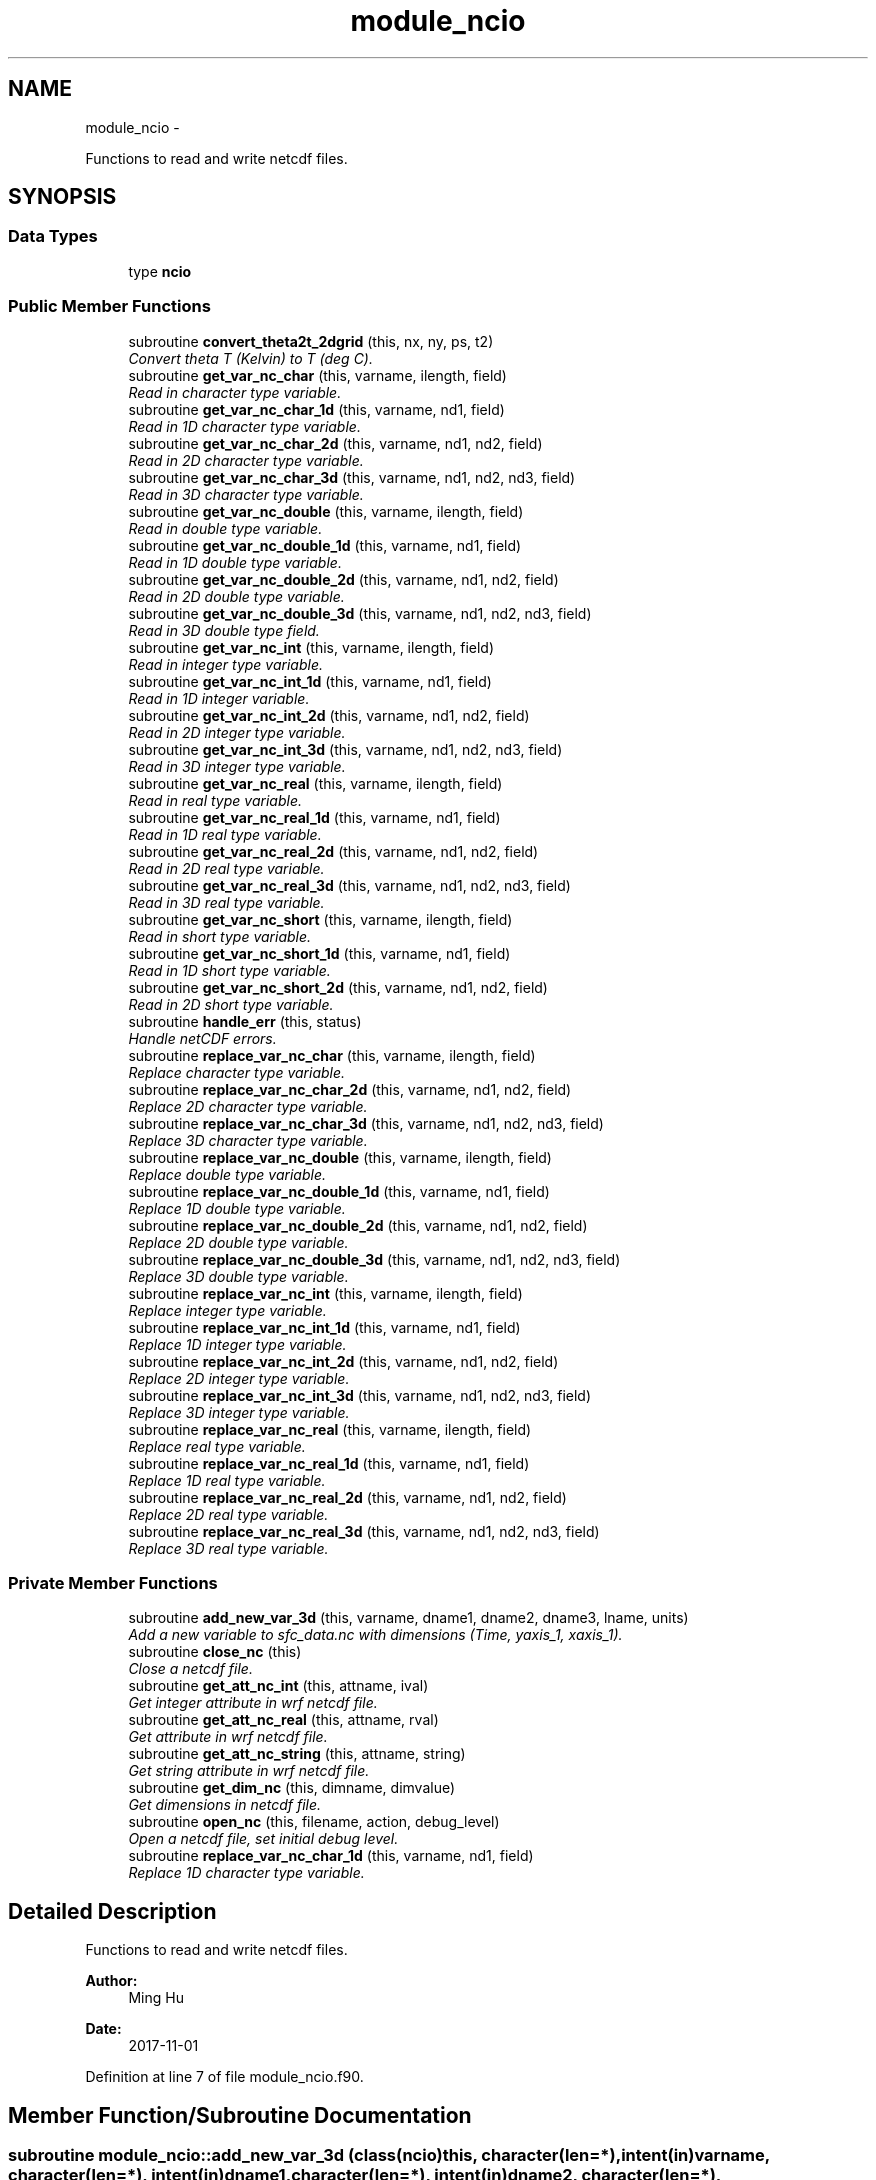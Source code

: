 .TH "module_ncio" 3 "Fri Oct 22 2021" "Version 1.6.0" "fvcom_tools" \" -*- nroff -*-
.ad l
.nh
.SH NAME
module_ncio \- 
.PP
Functions to read and write netcdf files\&.  

.SH SYNOPSIS
.br
.PP
.SS "Data Types"

.in +1c
.ti -1c
.RI "type \fBncio\fP"
.br
.in -1c
.SS "Public Member Functions"

.in +1c
.ti -1c
.RI "subroutine \fBconvert_theta2t_2dgrid\fP (this, nx, ny, ps, t2)"
.br
.RI "\fIConvert theta T (Kelvin) to T (deg C)\&. \fP"
.ti -1c
.RI "subroutine \fBget_var_nc_char\fP (this, varname, ilength, field)"
.br
.RI "\fIRead in character type variable\&. \fP"
.ti -1c
.RI "subroutine \fBget_var_nc_char_1d\fP (this, varname, nd1, field)"
.br
.RI "\fIRead in 1D character type variable\&. \fP"
.ti -1c
.RI "subroutine \fBget_var_nc_char_2d\fP (this, varname, nd1, nd2, field)"
.br
.RI "\fIRead in 2D character type variable\&. \fP"
.ti -1c
.RI "subroutine \fBget_var_nc_char_3d\fP (this, varname, nd1, nd2, nd3, field)"
.br
.RI "\fIRead in 3D character type variable\&. \fP"
.ti -1c
.RI "subroutine \fBget_var_nc_double\fP (this, varname, ilength, field)"
.br
.RI "\fIRead in double type variable\&. \fP"
.ti -1c
.RI "subroutine \fBget_var_nc_double_1d\fP (this, varname, nd1, field)"
.br
.RI "\fIRead in 1D double type variable\&. \fP"
.ti -1c
.RI "subroutine \fBget_var_nc_double_2d\fP (this, varname, nd1, nd2, field)"
.br
.RI "\fIRead in 2D double type variable\&. \fP"
.ti -1c
.RI "subroutine \fBget_var_nc_double_3d\fP (this, varname, nd1, nd2, nd3, field)"
.br
.RI "\fIRead in 3D double type field\&. \fP"
.ti -1c
.RI "subroutine \fBget_var_nc_int\fP (this, varname, ilength, field)"
.br
.RI "\fIRead in integer type variable\&. \fP"
.ti -1c
.RI "subroutine \fBget_var_nc_int_1d\fP (this, varname, nd1, field)"
.br
.RI "\fIRead in 1D integer variable\&. \fP"
.ti -1c
.RI "subroutine \fBget_var_nc_int_2d\fP (this, varname, nd1, nd2, field)"
.br
.RI "\fIRead in 2D integer type variable\&. \fP"
.ti -1c
.RI "subroutine \fBget_var_nc_int_3d\fP (this, varname, nd1, nd2, nd3, field)"
.br
.RI "\fIRead in 3D integer type variable\&. \fP"
.ti -1c
.RI "subroutine \fBget_var_nc_real\fP (this, varname, ilength, field)"
.br
.RI "\fIRead in real type variable\&. \fP"
.ti -1c
.RI "subroutine \fBget_var_nc_real_1d\fP (this, varname, nd1, field)"
.br
.RI "\fIRead in 1D real type variable\&. \fP"
.ti -1c
.RI "subroutine \fBget_var_nc_real_2d\fP (this, varname, nd1, nd2, field)"
.br
.RI "\fIRead in 2D real type variable\&. \fP"
.ti -1c
.RI "subroutine \fBget_var_nc_real_3d\fP (this, varname, nd1, nd2, nd3, field)"
.br
.RI "\fIRead in 3D real type variable\&. \fP"
.ti -1c
.RI "subroutine \fBget_var_nc_short\fP (this, varname, ilength, field)"
.br
.RI "\fIRead in short type variable\&. \fP"
.ti -1c
.RI "subroutine \fBget_var_nc_short_1d\fP (this, varname, nd1, field)"
.br
.RI "\fIRead in 1D short type variable\&. \fP"
.ti -1c
.RI "subroutine \fBget_var_nc_short_2d\fP (this, varname, nd1, nd2, field)"
.br
.RI "\fIRead in 2D short type variable\&. \fP"
.ti -1c
.RI "subroutine \fBhandle_err\fP (this, status)"
.br
.RI "\fIHandle netCDF errors\&. \fP"
.ti -1c
.RI "subroutine \fBreplace_var_nc_char\fP (this, varname, ilength, field)"
.br
.RI "\fIReplace character type variable\&. \fP"
.ti -1c
.RI "subroutine \fBreplace_var_nc_char_2d\fP (this, varname, nd1, nd2, field)"
.br
.RI "\fIReplace 2D character type variable\&. \fP"
.ti -1c
.RI "subroutine \fBreplace_var_nc_char_3d\fP (this, varname, nd1, nd2, nd3, field)"
.br
.RI "\fIReplace 3D character type variable\&. \fP"
.ti -1c
.RI "subroutine \fBreplace_var_nc_double\fP (this, varname, ilength, field)"
.br
.RI "\fIReplace double type variable\&. \fP"
.ti -1c
.RI "subroutine \fBreplace_var_nc_double_1d\fP (this, varname, nd1, field)"
.br
.RI "\fIReplace 1D double type variable\&. \fP"
.ti -1c
.RI "subroutine \fBreplace_var_nc_double_2d\fP (this, varname, nd1, nd2, field)"
.br
.RI "\fIReplace 2D double type variable\&. \fP"
.ti -1c
.RI "subroutine \fBreplace_var_nc_double_3d\fP (this, varname, nd1, nd2, nd3, field)"
.br
.RI "\fIReplace 3D double type variable\&. \fP"
.ti -1c
.RI "subroutine \fBreplace_var_nc_int\fP (this, varname, ilength, field)"
.br
.RI "\fIReplace integer type variable\&. \fP"
.ti -1c
.RI "subroutine \fBreplace_var_nc_int_1d\fP (this, varname, nd1, field)"
.br
.RI "\fIReplace 1D integer type variable\&. \fP"
.ti -1c
.RI "subroutine \fBreplace_var_nc_int_2d\fP (this, varname, nd1, nd2, field)"
.br
.RI "\fIReplace 2D integer type variable\&. \fP"
.ti -1c
.RI "subroutine \fBreplace_var_nc_int_3d\fP (this, varname, nd1, nd2, nd3, field)"
.br
.RI "\fIReplace 3D integer type variable\&. \fP"
.ti -1c
.RI "subroutine \fBreplace_var_nc_real\fP (this, varname, ilength, field)"
.br
.RI "\fIReplace real type variable\&. \fP"
.ti -1c
.RI "subroutine \fBreplace_var_nc_real_1d\fP (this, varname, nd1, field)"
.br
.RI "\fIReplace 1D real type variable\&. \fP"
.ti -1c
.RI "subroutine \fBreplace_var_nc_real_2d\fP (this, varname, nd1, nd2, field)"
.br
.RI "\fIReplace 2D real type variable\&. \fP"
.ti -1c
.RI "subroutine \fBreplace_var_nc_real_3d\fP (this, varname, nd1, nd2, nd3, field)"
.br
.RI "\fIReplace 3D real type variable\&. \fP"
.in -1c
.SS "Private Member Functions"

.in +1c
.ti -1c
.RI "subroutine \fBadd_new_var_3d\fP (this, varname, dname1, dname2, dname3, lname, units)"
.br
.RI "\fIAdd a new variable to sfc_data\&.nc with dimensions (Time, yaxis_1, xaxis_1)\&. \fP"
.ti -1c
.RI "subroutine \fBclose_nc\fP (this)"
.br
.RI "\fIClose a netcdf file\&. \fP"
.ti -1c
.RI "subroutine \fBget_att_nc_int\fP (this, attname, ival)"
.br
.RI "\fIGet integer attribute in wrf netcdf file\&. \fP"
.ti -1c
.RI "subroutine \fBget_att_nc_real\fP (this, attname, rval)"
.br
.RI "\fIGet attribute in wrf netcdf file\&. \fP"
.ti -1c
.RI "subroutine \fBget_att_nc_string\fP (this, attname, string)"
.br
.RI "\fIGet string attribute in wrf netcdf file\&. \fP"
.ti -1c
.RI "subroutine \fBget_dim_nc\fP (this, dimname, dimvalue)"
.br
.RI "\fIGet dimensions in netcdf file\&. \fP"
.ti -1c
.RI "subroutine \fBopen_nc\fP (this, filename, action, debug_level)"
.br
.RI "\fIOpen a netcdf file, set initial debug level\&. \fP"
.ti -1c
.RI "subroutine \fBreplace_var_nc_char_1d\fP (this, varname, nd1, field)"
.br
.RI "\fIReplace 1D character type variable\&. \fP"
.in -1c
.SH "Detailed Description"
.PP 
Functions to read and write netcdf files\&. 


.PP
\fBAuthor:\fP
.RS 4
Ming Hu 
.RE
.PP
\fBDate:\fP
.RS 4
2017-11-01 
.RE
.PP

.PP
Definition at line 7 of file module_ncio\&.f90\&.
.SH "Member Function/Subroutine Documentation"
.PP 
.SS "subroutine module_ncio::add_new_var_3d (class(\fBncio\fP)this, character(len=*), intent(in)varname, character(len=*), intent(in)dname1, character(len=*), intent(in)dname2, character(len=*), intent(in)dname3, character(len=*), intent(in)lname, character(len=*), intent(in)units)\fC [private]\fP"

.PP
Add a new variable to sfc_data\&.nc with dimensions (Time, yaxis_1, xaxis_1)\&. 
.PP
\fBParameters:\fP
.RS 4
\fIthis\fP instance of an ncio class 
.br
\fIvarname\fP Name of variable to be created in netcdf file 
.br
\fIdname1\fP 1st dimension name 
.br
\fIdname2\fP 2nd dimension name 
.br
\fIdname3\fP 3rd dimension name 
.br
\fIlname\fP long name output for netcdf variable 
.br
\fIunits\fP units to use in netcdf variable
.RE
.PP
\fBAuthor:\fP
.RS 4
David\&.M\&.Wright org: UM/GLERL 
.RE
.PP
\fBDate:\fP
.RS 4
2020-09-01 
.RE
.PP

.PP
Definition at line 2512 of file module_ncio\&.f90\&.
.PP
Referenced by module_ncio::ncio::add_new_var()\&.
.SS "subroutine module_ncio::close_nc (class(\fBncio\fP)this)\fC [private]\fP"

.PP
Close a netcdf file\&. 
.PP
\fBParameters:\fP
.RS 4
\fIthis\fP instance of an ncio class 
.RE
.PP
\fBAuthor:\fP
.RS 4
Ming Hu org: GSD/AMB 
.RE
.PP
\fBDate:\fP
.RS 4
2017-04-10 
.RE
.PP

.PP
Definition at line 137 of file module_ncio\&.f90\&.
.PP
Referenced by module_ncio::ncio::close()\&.
.SS "subroutine module_ncio::convert_theta2t_2dgrid (class(\fBncio\fP)this, integernx, integerny, real, dimension(nx,ny), intent(in)ps, real, dimension(nx,ny), intent(inout)t2)"

.PP
Convert theta T (Kelvin) to T (deg C)\&. 
.PP
\fBParameters:\fP
.RS 4
\fIthis\fP instance of an ncio class 
.br
\fInx\fP number of grid points in x-dir 
.br
\fIny\fP number of grid points in y-dir 
.br
\fIps\fP Pressure (Pa) 
.br
\fIt2\fP Pot\&. Temperature (Kelvin) 
.RE
.PP
\fBAuthor:\fP
.RS 4
Ming Hu org: GSD/AMB 
.RE
.PP
\fBDate:\fP
.RS 4
2017-11-01 
.RE
.PP

.PP
Definition at line 2476 of file module_ncio\&.f90\&.
.SS "subroutine module_ncio::get_att_nc_int (class(\fBncio\fP)this, character(len=*), intent(in)attname, integer, intent(out)ival)\fC [private]\fP"

.PP
Get integer attribute in wrf netcdf file\&. 
.PP
\fBParameters:\fP
.RS 4
\fIthis\fP instance of an ncio class 
.br
\fIattname\fP name of the attribute to get 
.br
\fIival\fP value of attribute\&. 
.RE
.PP
\fBAuthor:\fP
.RS 4
Ming Hu org: GSD/AMB 
.RE
.PP
\fBDate:\fP
.RS 4
2017-10-04 
.RE
.PP

.PP
Definition at line 183 of file module_ncio\&.f90\&.
.SS "subroutine module_ncio::get_att_nc_real (class(\fBncio\fP)this, character(len=*), intent(in)attname, real, intent(out)rval)\fC [private]\fP"

.PP
Get attribute in wrf netcdf file\&. 
.PP
\fBParameters:\fP
.RS 4
\fIthis\fP instance of an ncio class 
.br
\fIattname\fP name of the attribute to get 
.br
\fIrval\fP return value 
.RE
.PP
\fBAuthor:\fP
.RS 4
Ming Hu org: GSD/AMB 
.RE
.PP
\fBDate:\fP
.RS 4
2017-10-04 
.RE
.PP

.PP
Definition at line 159 of file module_ncio\&.f90\&.
.SS "subroutine module_ncio::get_att_nc_string (class(\fBncio\fP)this, character(len=*), intent(in)attname, character(len=*), intent(out)string)\fC [private]\fP"

.PP
Get string attribute in wrf netcdf file\&. 
.PP
\fBParameters:\fP
.RS 4
\fIthis\fP instance of an ncio class 
.br
\fIattname\fP name of the attribute to get 
.br
\fIstring\fP value of attribute\&. 
.RE
.PP
\fBAuthor:\fP
.RS 4
Ming Hu org: GSD/AMB 
.RE
.PP
\fBDate:\fP
.RS 4
2017-10-04 
.RE
.PP

.PP
Definition at line 207 of file module_ncio\&.f90\&.
.SS "subroutine module_ncio::get_dim_nc (class(\fBncio\fP)this, character(len=*), intent(in)dimname, integer, intent(out)dimvalue)\fC [private]\fP"

.PP
Get dimensions in netcdf file\&. 
.PP
\fBParameters:\fP
.RS 4
\fIthis\fP instance of an ncio class 
.br
\fIdimname\fP name of the dimension 
.br
\fIdimvalue\fP length of the dimension 
.RE
.PP
\fBAuthor:\fP
.RS 4
Ming Hu org: GSD/AMB 
.RE
.PP
\fBDate:\fP
.RS 4
2017-11-01 
.RE
.PP

.PP
Definition at line 232 of file module_ncio\&.f90\&.
.PP
Referenced by module_ncio::ncio::get_dim()\&.
.SS "subroutine module_ncio::get_var_nc_char (class(\fBncio\fP)this, character(len=*), intent(in)varname, integer, intent(in)ilength, character, dimension(ilength), intent(out)field)"

.PP
Read in character type variable\&. 
.PP
\fBParameters:\fP
.RS 4
\fIthis\fP instance of an ncio class 
.br
\fIvarname\fP name of the variable 
.br
\fIilength\fP size of array 
.br
\fIfield\fP output variable 
.RE
.PP
\fBAuthor:\fP
.RS 4
Ming Hu org: GSD/AMB 
.RE
.PP
\fBDate:\fP
.RS 4
2017-11-01 
.RE
.PP

.PP
Definition at line 2349 of file module_ncio\&.f90\&.
.SS "subroutine module_ncio::get_var_nc_char_1d (class(\fBncio\fP)this, character(len=*), intent(in)varname, integer, intent(in)nd1, character, dimension(nd1), intent(out)field)"

.PP
Read in 1D character type variable\&. 
.PP
\fBParameters:\fP
.RS 4
\fIthis\fP instance of an ncio class 
.br
\fIvarname\fP name of the variable 
.br
\fInd1\fP length of first dimension 
.br
\fIfield\fP output variable 
.RE
.PP
\fBAuthor:\fP
.RS 4
Ming Hu org: GSD/AMB 
.RE
.PP
\fBDate:\fP
.RS 4
2017-11-01 
.RE
.PP

.PP
Definition at line 2205 of file module_ncio\&.f90\&.
.SS "subroutine module_ncio::get_var_nc_char_2d (class(\fBncio\fP)this, character(len=*), intent(in)varname, integer, intent(in)nd1, integer, intent(in)nd2, character, dimension(nd1,nd2), intent(out)field)"

.PP
Read in 2D character type variable\&. 
.PP
\fBParameters:\fP
.RS 4
\fIthis\fP instance of an ncio class 
.br
\fIvarname\fP name of the variable 
.br
\fInd1\fP length of first dimension 
.br
\fInd2\fP length of second dimension 
.br
\fIfield\fP output variable 
.RE
.PP
\fBAuthor:\fP
.RS 4
Ming Hu org: GSD/AMB 
.RE
.PP
\fBDate:\fP
.RS 4
2017-11-01 
.RE
.PP

.PP
Definition at line 2243 of file module_ncio\&.f90\&.
.SS "subroutine module_ncio::get_var_nc_char_3d (class(\fBncio\fP)this, character(len=*), intent(in)varname, integer, intent(in)nd1, integer, intent(in)nd2, integer, intent(in)nd3, character, dimension(nd1,nd2,nd3), intent(out)field)"

.PP
Read in 3D character type variable\&. 
.PP
\fBParameters:\fP
.RS 4
\fIthis\fP instance of an ncio class 
.br
\fIvarname\fP name of the variable 
.br
\fInd1\fP length of first dimension 
.br
\fInd2\fP length of second dimension 
.br
\fInd3\fP length of third dimension 
.br
\fIfield\fP output variable 
.RE
.PP
\fBAuthor:\fP
.RS 4
Ming Hu org: GSD/AMB 
.RE
.PP
\fBDate:\fP
.RS 4
2017-11-01 
.RE
.PP

.PP
Definition at line 2295 of file module_ncio\&.f90\&.
.SS "subroutine module_ncio::get_var_nc_double (class(\fBncio\fP)this, character(len=*), intent(in)varname, integer, intent(in)ilength, real(8), dimension(ilength), intent(out)field)"

.PP
Read in double type variable\&. 
.PP
\fBParameters:\fP
.RS 4
\fIthis\fP instance of an ncio class 
.br
\fIvarname\fP name of the variable 
.br
\fIilength\fP size of array 
.br
\fIfield\fP output variable 
.RE
.PP
\fBAuthor:\fP
.RS 4
Ming Hu org: GSD/AMB 
.RE
.PP
\fBDate:\fP
.RS 4
2017-11-01 
.RE
.PP

.PP
Definition at line 1386 of file module_ncio\&.f90\&.
.SS "subroutine module_ncio::get_var_nc_double_1d (class(\fBncio\fP)this, character(len=*), intent(in)varname, integer, intent(in)nd1, real(8), dimension(nd1), intent(out)field)"

.PP
Read in 1D double type variable\&. 
.PP
\fBParameters:\fP
.RS 4
\fIthis\fP instance of an ncio class 
.br
\fIvarname\fP name of the variable 
.br
\fInd1\fP lenth of first dimension 
.br
\fIfield\fP output variable 
.RE
.PP
\fBAuthor:\fP
.RS 4
Ming Hu org: GSD/AMB 
.RE
.PP
\fBDate:\fP
.RS 4
2017-11-01 
.RE
.PP

.PP
Definition at line 1240 of file module_ncio\&.f90\&.
.SS "subroutine module_ncio::get_var_nc_double_2d (class(\fBncio\fP)this, character(len=*), intent(in)varname, integer, intent(in)nd1, integer, intent(in)nd2, real(8), dimension(nd1,nd2), intent(out)field)"

.PP
Read in 2D double type variable\&. 
.PP
\fBParameters:\fP
.RS 4
\fIthis\fP instance of an ncio class 
.br
\fIvarname\fP name of the variable 
.br
\fInd1\fP length of first dimension 
.br
\fInd2\fP length of second dimension 
.br
\fIfield\fP output variable 
.RE
.PP
\fBAuthor:\fP
.RS 4
Ming Hu org: GSD/AMB 
.RE
.PP
\fBDate:\fP
.RS 4
2017-11-01 
.RE
.PP

.PP
Definition at line 1278 of file module_ncio\&.f90\&.
.SS "subroutine module_ncio::get_var_nc_double_3d (class(\fBncio\fP)this, character(len=*), intent(in)varname, integer, intent(in)nd1, integer, intent(in)nd2, integer, intent(in)nd3, real(8), dimension(nd1,nd2,nd3), intent(out)field)"

.PP
Read in 3D double type field\&. 
.PP
\fBParameters:\fP
.RS 4
\fIthis\fP instance of an ncio class 
.br
\fIvarname\fP name of the variable 
.br
\fInd1\fP length of first dimension 
.br
\fInd2\fP length of second dimension 
.br
\fInd3\fP length of third dimension 
.br
\fIfield\fP output variable 
.RE
.PP
\fBAuthor:\fP
.RS 4
Ming Hu org: GSD/AMB 
.RE
.PP
\fBDate:\fP
.RS 4
2017-11-01 
.RE
.PP

.PP
Definition at line 1330 of file module_ncio\&.f90\&.
.SS "subroutine module_ncio::get_var_nc_int (class(\fBncio\fP)this, character(len=*), intent(in)varname, integer, intent(in)ilength, integer, dimension(ilength), intent(out)field)"

.PP
Read in integer type variable\&. 
.PP
\fBParameters:\fP
.RS 4
\fIthis\fP instance of an ncio class 
.br
\fIvarname\fP name of the variable 
.br
\fIilength\fP size of array 
.br
\fIfield\fP output variable 
.RE
.PP
\fBAuthor:\fP
.RS 4
Ming Hu org: GSD/AMB 
.RE
.PP
\fBDate:\fP
.RS 4
2017-11-01 
.RE
.PP

.PP
Definition at line 1899 of file module_ncio\&.f90\&.
.SS "subroutine module_ncio::get_var_nc_int_1d (class(\fBncio\fP)this, character(len=*), intent(in)varname, integer, intent(in)nd1, integer, dimension(nd1), intent(out)field)"

.PP
Read in 1D integer variable\&. 
.PP
\fBParameters:\fP
.RS 4
\fIthis\fP instance of an ncio class 
.br
\fIvarname\fP name of the variable 
.br
\fInd1\fP length of first dimension 
.br
\fIfield\fP output variable 
.RE
.PP
\fBAuthor:\fP
.RS 4
Ming Hu org: GSD/AMB 
.RE
.PP
\fBDate:\fP
.RS 4
2017-11-01 
.RE
.PP

.PP
Definition at line 1750 of file module_ncio\&.f90\&.
.SS "subroutine module_ncio::get_var_nc_int_2d (class(\fBncio\fP)this, character(len=*), intent(in)varname, integer, intent(in)nd1, integer, intent(in)nd2, integer, dimension(nd1,nd2), intent(out)field)"

.PP
Read in 2D integer type variable\&. 
.PP
\fBParameters:\fP
.RS 4
\fIthis\fP instance of an ncio class 
.br
\fIvarname\fP name of the variable 
.br
\fInd1\fP length of first dimension 
.br
\fInd2\fP length of second dimension 
.br
\fIfield\fP output variable 
.RE
.PP
\fBAuthor:\fP
.RS 4
Ming Hu org: GSD/AMB 
.RE
.PP
\fBDate:\fP
.RS 4
2017-11-01 
.RE
.PP

.PP
Definition at line 1788 of file module_ncio\&.f90\&.
.SS "subroutine module_ncio::get_var_nc_int_3d (class(\fBncio\fP)this, character(len=*), intent(in)varname, integer, intent(in)nd1, integer, intent(in)nd2, integer, intent(in)nd3, integer, dimension(nd1,nd2,nd3), intent(out)field)"

.PP
Read in 3D integer type variable\&. 
.PP
\fBParameters:\fP
.RS 4
\fIthis\fP instance of an ncio class 
.br
\fIvarname\fP name of the variable 
.br
\fInd1\fP length of first dimension 
.br
\fInd2\fP length of second dimension 
.br
\fInd3\fP length of third dimension 
.br
\fIfield\fP output variable 
.RE
.PP
\fBAuthor:\fP
.RS 4
Ming Hu org: GSD/AMB 
.RE
.PP
\fBDate:\fP
.RS 4
2017-11-01 
.RE
.PP

.PP
Definition at line 1843 of file module_ncio\&.f90\&.
.SS "subroutine module_ncio::get_var_nc_real (class(\fBncio\fP)this, character(len=*), intent(in)varname, integer, intent(in)ilength, real(4), dimension(ilength), intent(out)field)"

.PP
Read in real type variable\&. 
.PP
\fBParameters:\fP
.RS 4
\fIthis\fP instance of an ncio class 
.br
\fIvarname\fP name of the variable 
.br
\fIilength\fP size of array 
.br
\fIfield\fP output variable 
.RE
.PP
\fBAuthor:\fP
.RS 4
Ming Hu org: GSD/AMB 
.RE
.PP
\fBDate:\fP
.RS 4
2017-11-01 
.RE
.PP

.PP
Definition at line 1641 of file module_ncio\&.f90\&.
.SS "subroutine module_ncio::get_var_nc_real_1d (class(\fBncio\fP)this, character(len=*), intent(in)varname, integer, intent(in)nd1, real(4), dimension(nd1), intent(out)field)"

.PP
Read in 1D real type variable\&. 
.PP
\fBParameters:\fP
.RS 4
\fIthis\fP instance of an ncio class 
.br
\fIvarname\fP name of the variable 
.br
\fInd1\fP length of first dimension 
.br
\fIfield\fP output variable 
.RE
.PP
\fBAuthor:\fP
.RS 4
Ming Hu org: GSD/AMB 
.RE
.PP
\fBDate:\fP
.RS 4
2017-11-01 
.RE
.PP

.PP
Definition at line 1492 of file module_ncio\&.f90\&.
.SS "subroutine module_ncio::get_var_nc_real_2d (class(\fBncio\fP)this, character(len=*), intent(in)varname, integer, intent(in)nd1, integer, intent(in)nd2, real(4), dimension(nd1,nd2), intent(out)field)"

.PP
Read in 2D real type variable\&. 
.PP
\fBParameters:\fP
.RS 4
\fIthis\fP instance of an ncio class 
.br
\fIvarname\fP name of the variable 
.br
\fInd1\fP length of first dimension 
.br
\fInd2\fP length of second dimension 
.br
\fIfield\fP output variable 
.RE
.PP
\fBAuthor:\fP
.RS 4
Ming Hu org: GSD/AMB 
.RE
.PP
\fBDate:\fP
.RS 4
2017-11-01 
.RE
.PP

.PP
Definition at line 1530 of file module_ncio\&.f90\&.
.SS "subroutine module_ncio::get_var_nc_real_3d (class(\fBncio\fP)this, character(len=*), intent(in)varname, integer, intent(in)nd1, integer, intent(in)nd2, integer, intent(in)nd3, real(4), dimension(nd1,nd2,nd3), intent(out)field)"

.PP
Read in 3D real type variable\&. 
.PP
\fBParameters:\fP
.RS 4
\fIthis\fP instance of an ncio class 
.br
\fIvarname\fP name of the variable 
.br
\fInd1\fP length of first dimension 
.br
\fInd2\fP length of second dimension 
.br
\fInd3\fP length of third dimension 
.br
\fIfield\fP output variable 
.RE
.PP
\fBAuthor:\fP
.RS 4
Ming Hu org: GSD/AMB 
.RE
.PP
\fBDate:\fP
.RS 4
2017-11-01 
.RE
.PP

.PP
Definition at line 1585 of file module_ncio\&.f90\&.
.SS "subroutine module_ncio::get_var_nc_short (class(\fBncio\fP)this, character(len=*), intent(in)varname, integer, intent(in)ilength, integer(2), dimension(ilength), intent(out)field)"

.PP
Read in short type variable\&. 
.PP
\fBParameters:\fP
.RS 4
\fIthis\fP instance of an ncio class 
.br
\fIvarname\fP name of the variable 
.br
\fIilength\fP size of array 
.br
\fIfield\fP output variable 
.RE
.PP
\fBAuthor:\fP
.RS 4
Ming Hu org: GSD/AMB 
.RE
.PP
\fBDate:\fP
.RS 4
2017-11-01 
.RE
.PP

.PP
Definition at line 2099 of file module_ncio\&.f90\&.
.SS "subroutine module_ncio::get_var_nc_short_1d (class(\fBncio\fP)this, character(len=*), intent(in)varname, integer, intent(in)nd1, integer(2), dimension(nd1), intent(out)field)"

.PP
Read in 1D short type variable\&. 
.PP
\fBParameters:\fP
.RS 4
\fIthis\fP instance of an ncio class 
.br
\fIvarname\fP name of the variable 
.br
\fInd1\fP length of first dimension 
.br
\fIfield\fP output variable 
.RE
.PP
\fBAuthor:\fP
.RS 4
Ming Hu org: GSD/AMB 
.RE
.PP
\fBDate:\fP
.RS 4
2017-11-01 
.RE
.PP

.PP
Definition at line 2008 of file module_ncio\&.f90\&.
.SS "subroutine module_ncio::get_var_nc_short_2d (class(\fBncio\fP)this, character(len=*), intent(in)varname, integer, intent(in)nd1, integer, intent(in)nd2, integer(2), dimension(nd1,nd2), intent(out)field)"

.PP
Read in 2D short type variable\&. 
.PP
\fBParameters:\fP
.RS 4
\fIthis\fP instance of an ncio class 
.br
\fIvarname\fP name of the variable 
.br
\fInd1\fP length of first dimension 
.br
\fInd2\fP length of second dimension 
.br
\fIfield\fP output variable 
.RE
.PP
\fBAuthor:\fP
.RS 4
Ming Hu org: GSD/AMB 
.RE
.PP
\fBDate:\fP
.RS 4
2017-11-01 
.RE
.PP

.PP
Definition at line 2046 of file module_ncio\&.f90\&.
.SS "subroutine module_ncio::handle_err (class(\fBncio\fP)this, integer, intent(in)status)"

.PP
Handle netCDF errors\&. 
.PP
\fBParameters:\fP
.RS 4
\fIthis\fP instance of an ncio class 
.br
\fIstatus\fP return code from neCDF 
.RE
.PP
\fBAuthor:\fP
.RS 4
Ming Hu org: GSD/AMB 
.RE
.PP
\fBDate:\fP
.RS 4
2017-11-01 
.RE
.PP

.PP
Definition at line 2456 of file module_ncio\&.f90\&.
.SS "subroutine module_ncio::open_nc (class(\fBncio\fP)this, character(len=*), intent(in)filename, character(len=1), intent(in)action, integer, intent(in), optionaldebug_level)\fC [private]\fP"

.PP
Open a netcdf file, set initial debug level\&. 
.PP
\fBParameters:\fP
.RS 4
\fIthis\fP instance of an ncio class 
.br
\fIfilename\fP the file to open 
.br
\fIaction\fP 'r' for read, 'w' for write 
.br
\fIdebug_level\fP set to non-zero for some verbose output 
.RE
.PP
\fBAuthor:\fP
.RS 4
Ming Hu 
.RE
.PP
\fBDate:\fP
.RS 4
2017-11-01 
.RE
.PP

.PP
Definition at line 100 of file module_ncio\&.f90\&.
.PP
Referenced by module_ncio::ncio::open()\&.
.SS "subroutine module_ncio::replace_var_nc_char (class(\fBncio\fP)this, character(len=*), intent(in)varname, integer, intent(in)ilength, character, dimension(ilength), intent(in)field)"

.PP
Replace character type variable\&. 
.PP
\fBParameters:\fP
.RS 4
\fIthis\fP instance of an ncio class 
.br
\fIvarname\fP name of the variable 
.br
\fIilength\fP length of array 
.br
\fIfield\fP replacement field 
.RE
.PP
\fBAuthor:\fP
.RS 4
Ming Hu org: GSD/AMB 
.RE
.PP
\fBDate:\fP
.RS 4
2017-11-01 
.RE
.PP

.PP
Definition at line 394 of file module_ncio\&.f90\&.
.SS "subroutine module_ncio::replace_var_nc_char_1d (class(\fBncio\fP)this, character(len=*), intent(in)varname, integer, intent(in)nd1, character, dimension(nd1), intent(in)field)\fC [private]\fP"

.PP
Replace 1D character type variable\&. 
.PP
\fBParameters:\fP
.RS 4
\fIthis\fP instance of an ncio class 
.br
\fIvarname\fP name of the variable 
.br
\fInd1\fP length of first dimension 
.br
\fIfield\fP replacement field 
.RE
.PP
\fBAuthor:\fP
.RS 4
Ming Hu org: GSD/AMB 
.RE
.PP
\fBDate:\fP
.RS 4
2017-11-01 
.RE
.PP

.PP
Definition at line 260 of file module_ncio\&.f90\&.
.SS "subroutine module_ncio::replace_var_nc_char_2d (class(\fBncio\fP)this, character(len=*), intent(in)varname, integer, intent(in)nd1, integer, intent(in)nd2, character, dimension(nd1,nd2), intent(in)field)"

.PP
Replace 2D character type variable\&. 
.PP
\fBParameters:\fP
.RS 4
\fIthis\fP instance of an ncio class 
.br
\fIvarname\fP name of the variable 
.br
\fInd1\fP length of first dimension 
.br
\fInd2\fP length of second dimension 
.br
\fIfield\fP replacement field 
.RE
.PP
\fBAuthor:\fP
.RS 4
Ming Hu org: GSD/AMB 
.RE
.PP
\fBDate:\fP
.RS 4
2017-11-01 
.RE
.PP

.PP
Definition at line 296 of file module_ncio\&.f90\&.
.SS "subroutine module_ncio::replace_var_nc_char_3d (class(\fBncio\fP)this, character(len=*), intent(in)varname, integer, intent(in)nd1, integer, intent(in)nd2, integer, intent(in)nd3, character, dimension(nd1,nd2,nd3), intent(in)field)"

.PP
Replace 3D character type variable\&. 
.PP
\fBParameters:\fP
.RS 4
\fIthis\fP instance of an ncio class 
.br
\fIvarname\fP name of the variable 
.br
\fInd1\fP length of first dimension 
.br
\fInd2\fP length of second dimension 
.br
\fInd3\fP length of third dimension 
.br
\fIfield\fP replacement field 
.RE
.PP
\fBAuthor:\fP
.RS 4
Ming Hu org: GSD/AMB 
.RE
.PP
\fBDate:\fP
.RS 4
2017-11-01 
.RE
.PP

.PP
Definition at line 344 of file module_ncio\&.f90\&.
.SS "subroutine module_ncio::replace_var_nc_double (class(\fBncio\fP)this, character(len=*), intent(in)varname, integer, intent(in)ilength, real(8), dimension(ilength), intent(in)field)"

.PP
Replace double type variable\&. 
.PP
\fBParameters:\fP
.RS 4
\fIthis\fP instance of an ncio class 
.br
\fIvarname\fP name of the variable 
.br
\fIilength\fP size of array 
.br
\fIfield\fP replacement field 
.RE
.PP
\fBAuthor:\fP
.RS 4
Ming Hu org: GSD/AMB 
.RE
.PP
\fBDate:\fP
.RS 4
2017-11-01 
.RE
.PP

.PP
Definition at line 890 of file module_ncio\&.f90\&.
.SS "subroutine module_ncio::replace_var_nc_double_1d (class(\fBncio\fP)this, character(len=*), intent(in)varname, integer, intent(in)nd1, real(8), dimension(nd1), intent(in)field)"

.PP
Replace 1D double type variable\&. 
.PP
\fBParameters:\fP
.RS 4
\fIthis\fP instance of an ncio class 
.br
\fIvarname\fP name of the variable 
.br
\fInd1\fP length of first dimension 
.br
\fIfield\fP replacement field 
.RE
.PP
\fBAuthor:\fP
.RS 4
Ming Hu org: GSD/AMB 
.RE
.PP
\fBDate:\fP
.RS 4
2017-11-01 
.RE
.PP

.PP
Definition at line 745 of file module_ncio\&.f90\&.
.SS "subroutine module_ncio::replace_var_nc_double_2d (class(\fBncio\fP)this, character(len=*), intent(in)varname, integer, intent(in)nd1, integer, intent(in)nd2, real(8), dimension(nd1,nd2), intent(in)field)"

.PP
Replace 2D double type variable\&. 
.PP
\fBParameters:\fP
.RS 4
\fIthis\fP instance of an ncio class 
.br
\fIvarname\fP name of the variable 
.br
\fInd1\fP length of first dimension 
.br
\fInd2\fP length of second dimension 
.br
\fIfield\fP replacement field 
.RE
.PP
\fBAuthor:\fP
.RS 4
Ming Hu org: GSD/AMB 
.RE
.PP
\fBDate:\fP
.RS 4
2017-11-01 
.RE
.PP

.PP
Definition at line 783 of file module_ncio\&.f90\&.
.SS "subroutine module_ncio::replace_var_nc_double_3d (class(\fBncio\fP)this, character(len=*), intent(in)varname, integer, intent(in)nd1, integer, intent(in)nd2, integer, intent(in)nd3, real(8), dimension(nd1,nd2,nd3), intent(in)field)"

.PP
Replace 3D double type variable\&. 
.PP
\fBParameters:\fP
.RS 4
\fIthis\fP instance of an ncio class 
.br
\fIvarname\fP name of the variable 
.br
\fInd1\fP length of first dimension 
.br
\fInd2\fP length of second dimension 
.br
\fInd3\fP length of third dimension 
.br
\fIfield\fP replacement field 
.RE
.PP
\fBAuthor:\fP
.RS 4
Ming Hu org: GSD/AMB 
.RE
.PP
\fBDate:\fP
.RS 4
2017-11-01 
.RE
.PP

.PP
Definition at line 834 of file module_ncio\&.f90\&.
.SS "subroutine module_ncio::replace_var_nc_int (class(\fBncio\fP)this, character(len=*), intent(in)varname, integer, intent(in)ilength, integer, dimension(ilength), intent(in)field)"

.PP
Replace integer type variable\&. 
.PP
\fBParameters:\fP
.RS 4
\fIthis\fP instance of an ncio class 
.br
\fIvarname\fP name of the variable 
.br
\fIilength\fP size of array 
.br
\fIfield\fP replacement field 
.RE
.PP
\fBAuthor:\fP
.RS 4
Ming Hu org: GSD/AMB 
.RE
.PP
\fBDate:\fP
.RS 4
2017-11-01 
.RE
.PP

.PP
Definition at line 1134 of file module_ncio\&.f90\&.
.SS "subroutine module_ncio::replace_var_nc_int_1d (class(\fBncio\fP)this, character(len=*), intent(in)varname, integer, intent(in)nd1, integer, dimension(nd1), intent(in)field)"

.PP
Replace 1D integer type variable\&. 
.PP
\fBParameters:\fP
.RS 4
\fIthis\fP instance of an ncio class 
.br
\fIvarname\fP name of the variable 
.br
\fInd1\fP lenth of first dimension 
.br
\fIfield\fP replacement field 
.RE
.PP
\fBAuthor:\fP
.RS 4
Ming Hu org: GSD/AMB 
.RE
.PP
\fBDate:\fP
.RS 4
2017-11-01 
.RE
.PP

.PP
Definition at line 996 of file module_ncio\&.f90\&.
.SS "subroutine module_ncio::replace_var_nc_int_2d (class(\fBncio\fP)this, character(len=*), intent(in)varname, integer, intent(in)nd1, integer, intent(in)nd2, integer, dimension(nd1,nd2), intent(in)field)"

.PP
Replace 2D integer type variable\&. 
.PP
\fBParameters:\fP
.RS 4
\fIthis\fP instance of an ncio class 
.br
\fIvarname\fP name of the variable 
.br
\fInd1\fP length of first dimension 
.br
\fInd2\fP length of second dimension 
.br
\fIfield\fP replacement field 
.RE
.PP
\fBAuthor:\fP
.RS 4
Ming Hu org: GSD/AMB 
.RE
.PP
\fBDate:\fP
.RS 4
2017-11-01 
.RE
.PP

.PP
Definition at line 1031 of file module_ncio\&.f90\&.
.SS "subroutine module_ncio::replace_var_nc_int_3d (class(\fBncio\fP)this, character(len=*), intent(in)varname, integer, intent(in)nd1, integer, intent(in)nd2, integer, intent(in)nd3, integer, dimension(nd1,nd2,nd3), intent(in)field)"

.PP
Replace 3D integer type variable\&. 
.PP
\fBParameters:\fP
.RS 4
\fIthis\fP instance of an ncio class 
.br
\fIvarname\fP name of the variable 
.br
\fInd1\fP length of first dimension 
.br
\fInd2\fP length of second dimension 
.br
\fInd3\fP length of third dimension 
.br
\fIfield\fP replacement field 
.RE
.PP
\fBAuthor:\fP
.RS 4
Ming Hu org: GSD/AMB 
.RE
.PP
\fBDate:\fP
.RS 4
2017-11-01 
.RE
.PP

.PP
Definition at line 1082 of file module_ncio\&.f90\&.
.SS "subroutine module_ncio::replace_var_nc_real (class(\fBncio\fP)this, character(len=*), intent(in)varname, integer, intent(in)ilength, real(4), dimension(ilength), intent(in)field)"

.PP
Replace real type variable\&. 
.PP
\fBParameters:\fP
.RS 4
\fIthis\fP instance of an ncio class 
.br
\fIvarname\fP name of the variable 
.br
\fIilength\fP length of array 
.br
\fIfield\fP replacement field 
.RE
.PP
\fBAuthor:\fP
.RS 4
Ming Hu org: GSD/AMB 
.RE
.PP
\fBDate:\fP
.RS 4
2017-11-01 
.RE
.PP

.PP
Definition at line 639 of file module_ncio\&.f90\&.
.SS "subroutine module_ncio::replace_var_nc_real_1d (class(\fBncio\fP)this, character(len=*), intent(in)varname, integer, intent(in)nd1, real(4), dimension(nd1), intent(in)field)"

.PP
Replace 1D real type variable\&. 
.PP
\fBParameters:\fP
.RS 4
\fIthis\fP instance of an ncio class 
.br
\fIvarname\fP name of the variable 
.br
\fInd1\fP length of first dimension 
.br
\fIfield\fP replacement field 
.RE
.PP
\fBAuthor:\fP
.RS 4
Ming Hu org: GSD/AMB 
.RE
.PP
\fBDate:\fP
.RS 4
2017-11-01 
.RE
.PP

.PP
Definition at line 501 of file module_ncio\&.f90\&.
.SS "subroutine module_ncio::replace_var_nc_real_2d (class(\fBncio\fP)this, character(len=*), intent(in)varname, integer, intent(in)nd1, integer, intent(in)nd2, real(4), dimension(nd1,nd2), intent(in)field)"

.PP
Replace 2D real type variable\&. 
.PP
\fBParameters:\fP
.RS 4
\fIthis\fP instance of an ncio class 
.br
\fIvarname\fP name of the variable 
.br
\fInd1\fP length of first dimension 
.br
\fInd2\fP length of second dimension 
.br
\fIfield\fP replacement field 
.RE
.PP
\fBAuthor:\fP
.RS 4
Ming Hu org: GSD/AMB 
.RE
.PP
\fBDate:\fP
.RS 4
2017-11-01 
.RE
.PP

.PP
Definition at line 536 of file module_ncio\&.f90\&.
.SS "subroutine module_ncio::replace_var_nc_real_3d (class(\fBncio\fP)this, character(len=*), intent(in)varname, integer, intent(in)nd1, integer, intent(in)nd2, integer, intent(in)nd3, real(4), dimension(nd1,nd2,nd3), intent(in)field)"

.PP
Replace 3D real type variable\&. 
.PP
\fBParameters:\fP
.RS 4
\fIthis\fP instance of an ncio class 
.br
\fIvarname\fP name of the variable 
.br
\fInd1\fP length of first dimension 
.br
\fInd2\fP length of second dimension 
.br
\fInd3\fP length of third dimension 
.br
\fIfield\fP replacement field 
.RE
.PP
\fBAuthor:\fP
.RS 4
Ming Hu org: GSD/AMB 
.RE
.PP
\fBDate:\fP
.RS 4
2017-11-01 
.RE
.PP

.PP
Definition at line 584 of file module_ncio\&.f90\&.

.SH "Author"
.PP 
Generated automatically by Doxygen for fvcom_tools from the source code\&.
